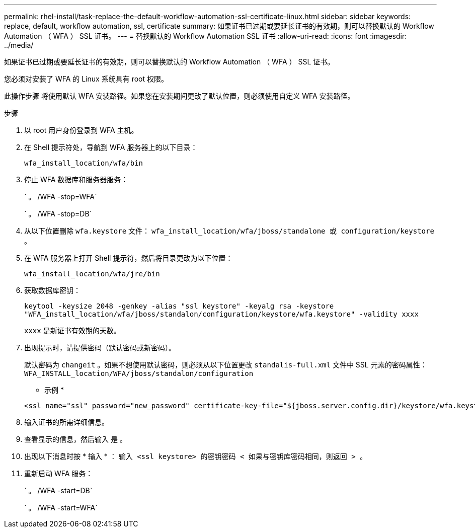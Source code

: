 ---
permalink: rhel-install/task-replace-the-default-workflow-automation-ssl-certificate-linux.html 
sidebar: sidebar 
keywords: replace, default, workflow automation, ssl, certificate 
summary: 如果证书已过期或要延长证书的有效期，则可以替换默认的 Workflow Automation （ WFA ） SSL 证书。 
---
= 替换默认的 Workflow Automation SSL 证书
:allow-uri-read: 
:icons: font
:imagesdir: ../media/


[role="lead"]
如果证书已过期或要延长证书的有效期，则可以替换默认的 Workflow Automation （ WFA ） SSL 证书。

您必须对安装了 WFA 的 Linux 系统具有 root 权限。

此操作步骤 将使用默认 WFA 安装路径。如果您在安装期间更改了默认位置，则必须使用自定义 WFA 安装路径。

.步骤
. 以 root 用户身份登录到 WFA 主机。
. 在 Shell 提示符处，导航到 WFA 服务器上的以下目录：
+
`wfa_install_location/wfa/bin`

. 停止 WFA 数据库和服务器服务：
+
` 。 /WFA -stop=WFA`

+
` 。 /WFA -stop=DB`

. 从以下位置删除 `wfa.keystore` 文件： `wfa_install_location/wfa/jboss/standalone 或 configuration/keystore 。`
. 在 WFA 服务器上打开 Shell 提示符，然后将目录更改为以下位置：
+
`wfa_install_location/wfa/jre/bin`

. 获取数据库密钥：
+
`keytool -keysize 2048 -genkey -alias "ssl keystore" -keyalg rsa -keystore "WFA_install_location/wfa/jboss/standalon/configuration/keystore/wfa.keystore" -validity xxxx`

+
`xxxx` 是新证书有效期的天数。

. 出现提示时，请提供密码（默认密码或新密码）。
+
默认密码为 `changeit` 。如果不想使用默认密码，则必须从以下位置更改 `standalis-full.xml` 文件中 SSL 元素的密码属性： `WFA_INSTALL_location/WFA/jboss/standalon/configuration`

+
* 示例 *

+
[listing]
----
<ssl name="ssl" password="new_password" certificate-key-file="${jboss.server.config.dir}/keystore/wfa.keystore"
----
. 输入证书的所需详细信息。
. 查看显示的信息，然后输入 `是` 。
. 出现以下消息时按 * 输入 * ： `输入 <ssl keystore> 的密钥密码 < 如果与密钥库密码相同，则返回 > 。`
. 重新启动 WFA 服务：
+
` 。 /WFA -start=DB`

+
` 。 /WFA -start=WFA`


